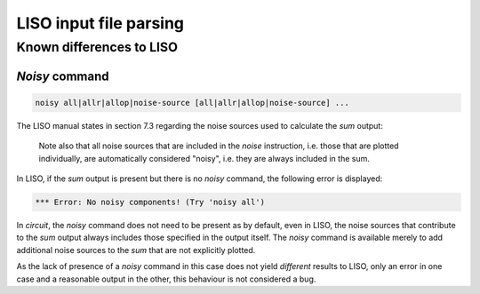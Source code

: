 LISO input file parsing
=======================

Known differences to LISO
-------------------------

`Noisy` command
~~~~~~~~~~~~~~~

.. code-block:: text

    noisy all|allr|allop|noise-source [all|allr|allop|noise-source] ...

The LISO manual states in section 7.3 regarding the noise sources used to calculate the
`sum` output:

    Note also that all noise sources that are included in the `noise` instruction, i.e.
    those that are plotted individually, are automatically considered "noisy", i.e.
    they are always included in the sum.

In LISO, if the `sum` output is present but there is no `noisy` command, the following
error is displayed:

.. code-block:: text

    *** Error: No noisy components! (Try 'noisy all')

In `circuit`, the `noisy` command does not need to be present as by default, even in LISO,
the noise sources that contribute to the `sum` output always includes those specified in
the output itself. The `noisy` command is available merely to add additional noise sources
to the `sum` that are not explicitly plotted.

As the lack of presence of a `noisy` command in this case does not yield *different*
results to LISO, only an error in one case and a reasonable output in the other, this
behaviour is not considered a bug.
